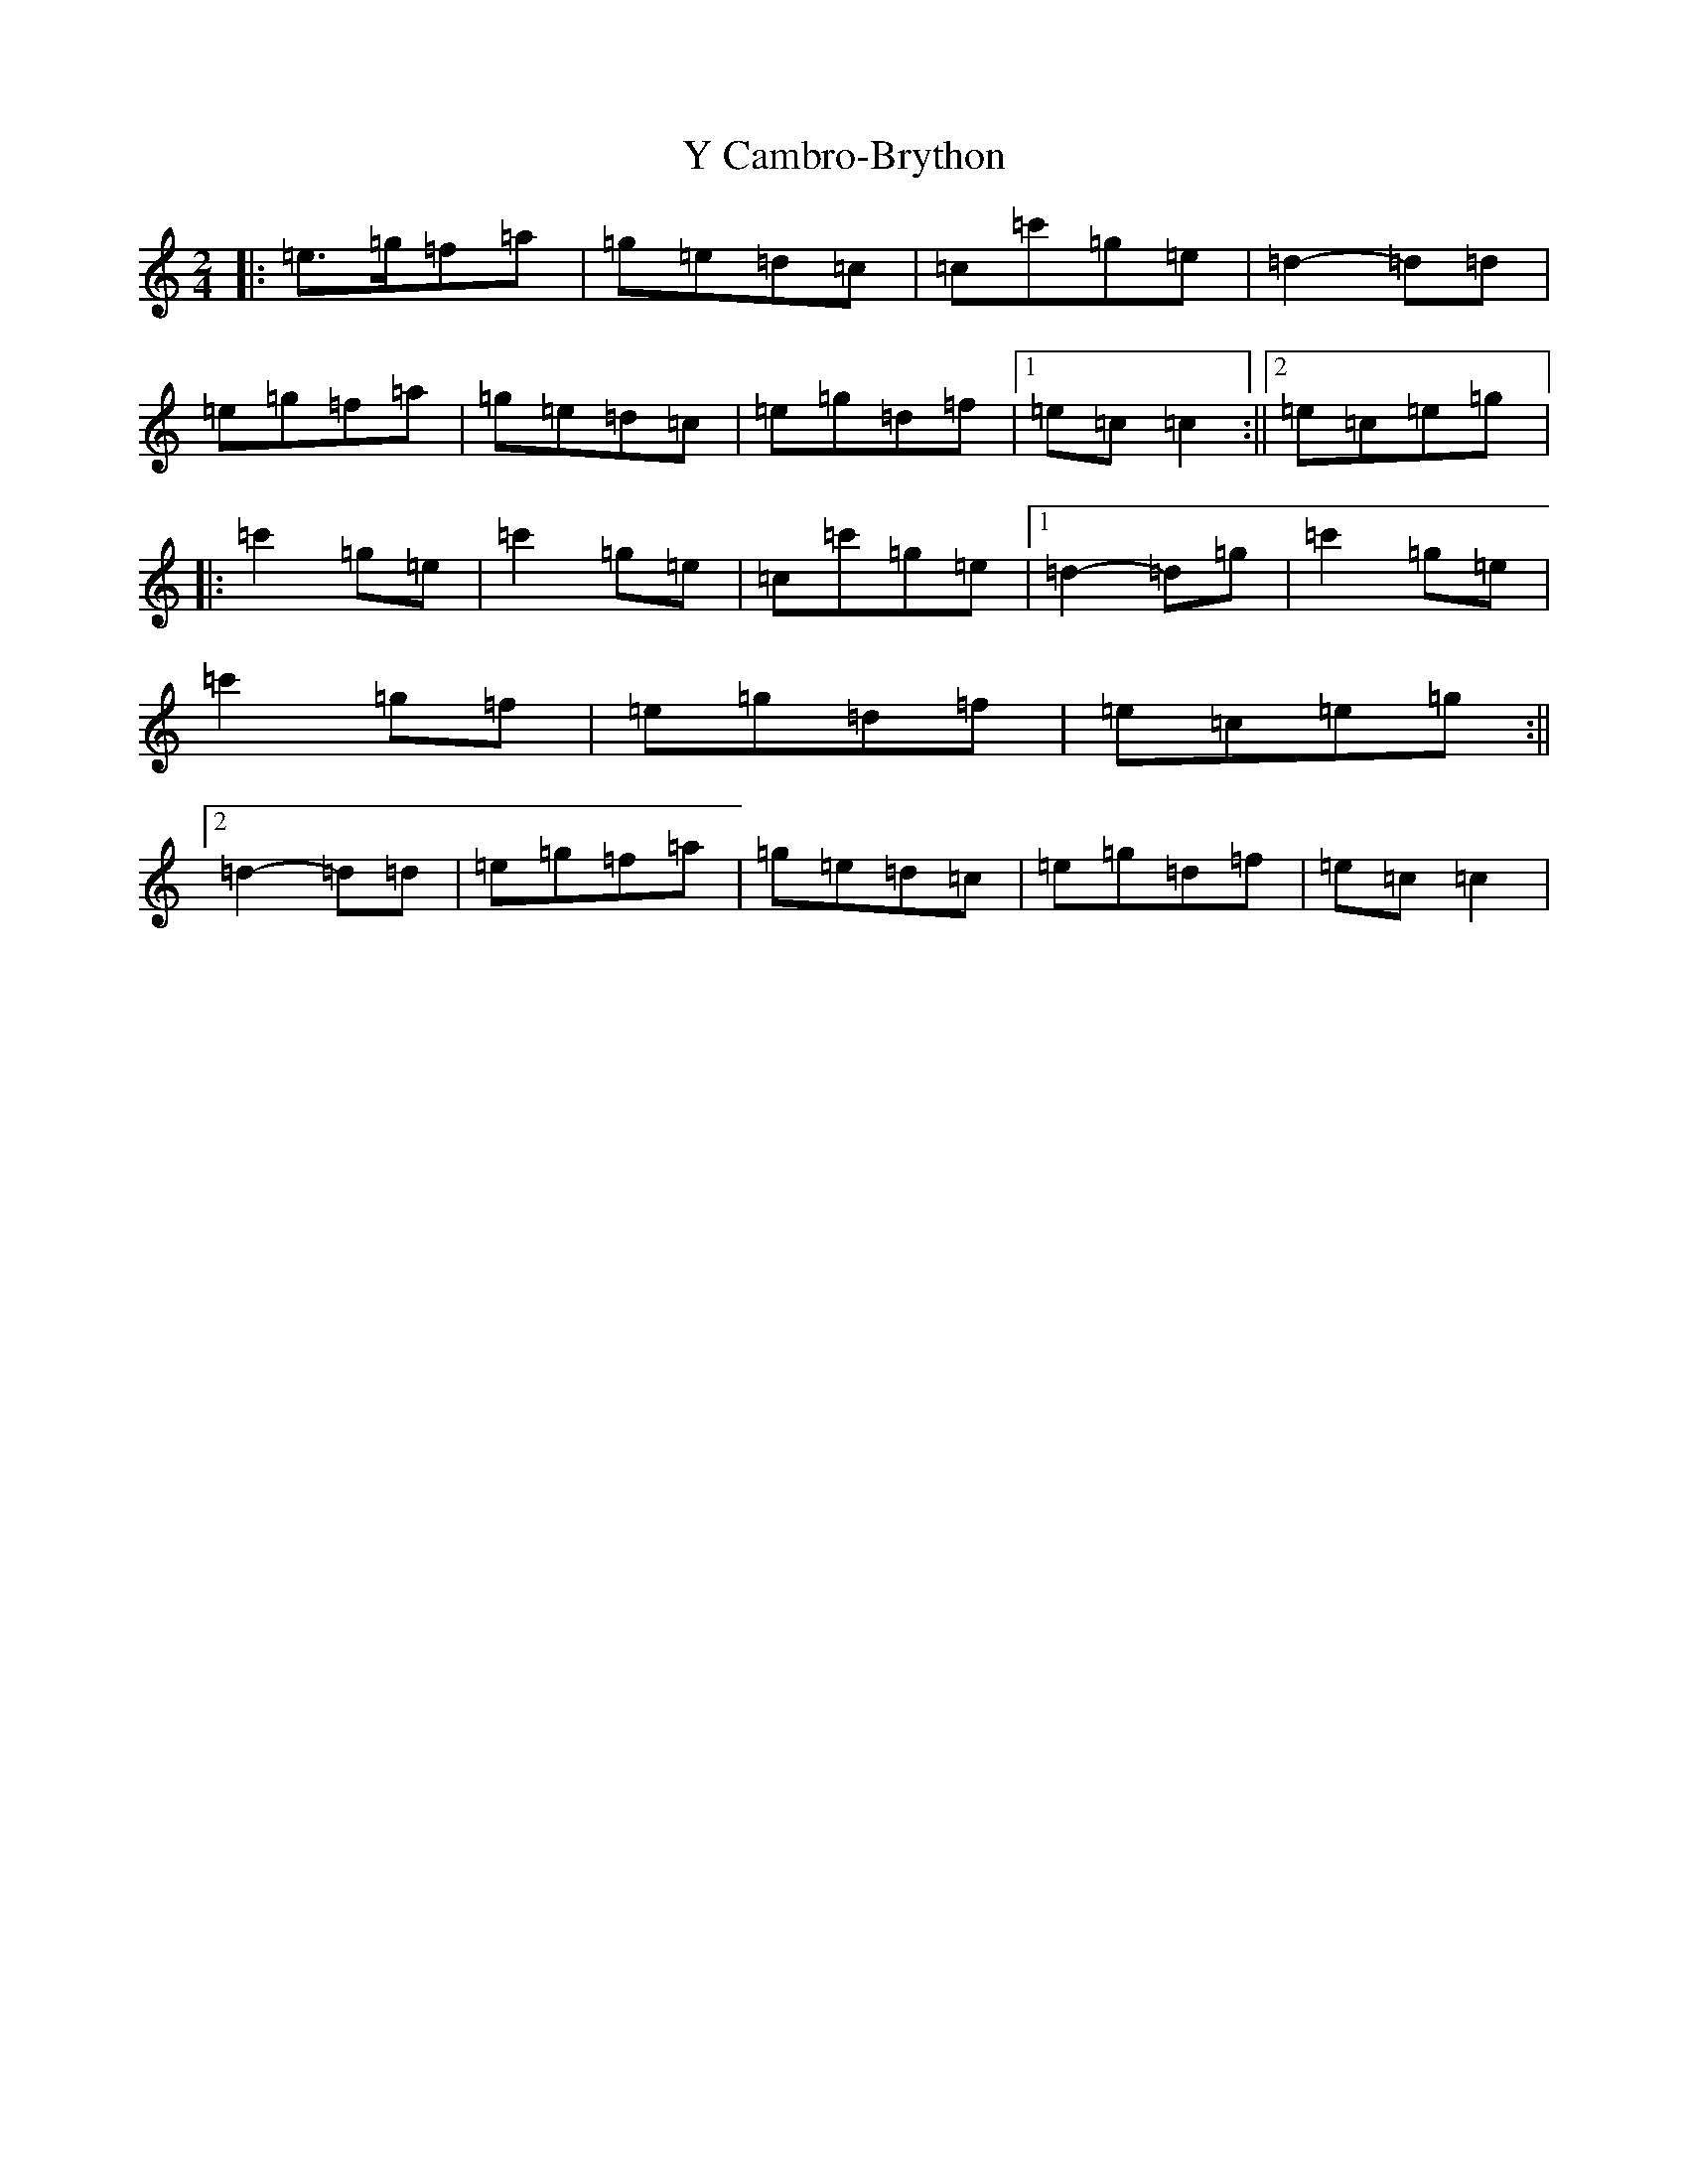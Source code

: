 X: 22794
T: Y Cambro-Brython
S: https://thesession.org/tunes/10279#setting10279
Z: A Major
R: polka
M: 2/4
L: 1/8
K: C Major
|:=e>=g=f=a|=g=e=d=c|=c=c'=g=e|=d2-=d=d|=e=g=f=a|=g=e=d=c|=e=g=d=f|1=e=c=c2:||2=e=c=e=g|:=c'2=g=e|=c'2=g=e|=c=c'=g=e|1=d2-=d=g|=c'2=g=e|=c'2=g=f|=e=g=d=f|=e=c=e=g:||2=d2-=d=d|=e=g=f=a|=g=e=d=c|=e=g=d=f|=e=c=c2|